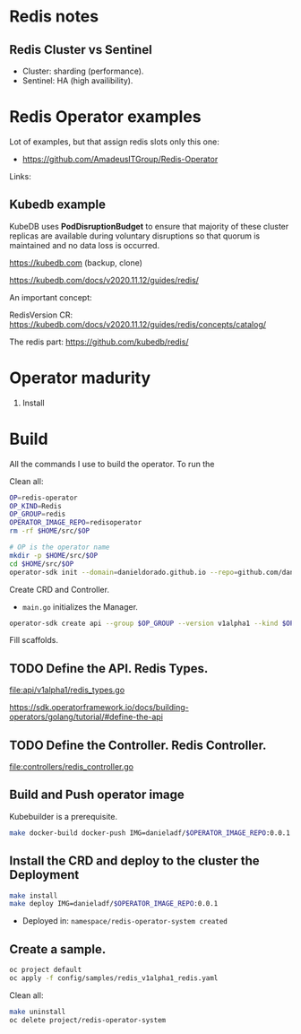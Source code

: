 * Redis notes

** Redis Cluster vs Sentinel

- Cluster: sharding (performance). 
- Sentinel: HA (high availibility).

* Redis Operator examples

Lot of examples, but that assign redis slots only this one:

- https://github.com/AmadeusITGroup/Redis-Operator

Links:

** Kubedb example

KubeDB uses *PodDisruptionBudget* to ensure that majority of these cluster replicas are available during
voluntary disruptions so that quorum is maintained and no data loss is occurred.


https://kubedb.com (backup, clone)

https://kubedb.com/docs/v2020.11.12/guides/redis/

An important concept:

RedisVersion CR: https://kubedb.com/docs/v2020.11.12/guides/redis/concepts/catalog/

The redis part: https://github.com/kubedb/redis/

* Operator madurity

1. Install

* Build

All the commands I use to build the operator. To run the

#+PROPERTY: header-args:sh  :session *sh*  :results output verbatim code replace

Clean all:

#+BEGIN_SRC sh
OP=redis-operator
OP_KIND=Redis
OP_GROUP=redis
OPERATOR_IMAGE_REPO=redisoperator
rm -rf $HOME/src/$OP
#+END_SRC

#+RESULTS:
#+BEGIN_SRC sh
#+END_SRC

#+BEGIN_SRC sh
# OP is the operator name
mkdir -p $HOME/src/$OP
cd $HOME/src/$OP
operator-sdk init --domain=danieldorado.github.io --repo=github.com/danieldorado/$OP
#+END_SRC

#+RESULTS:
#+BEGIN_SRC sh

$ $ Writing scaffold for you to edit...
Get controller runtime:
go get sigs.k8s.io/controller-runtime@v0.6.3
Update go.mod:
go mod tidy
Running make:
make
/home/dani/go/bin/controller-gen object:headerFile="hack/boilerplate.go.txt" paths="./..."
go fmt ./...
go vet ./...
go build -o bin/manager main.go
Next: define a resource with:
operator-sdk create api
#+END_SRC

Create CRD and Controller.

-  ~main.go~ initializes the Manager.

#+BEGIN_SRC sh
operator-sdk create api --group $OP_GROUP --version v1alpha1 --kind $OP_KIND --resource=true --controller=true
#+END_SRC

#+RESULTS:
#+BEGIN_SRC sh
Writing scaffold for you to edit...
api/v1alpha1/redis_types.go
controllers/redis_controller.go
Running make:
make
/home/dani/go/bin/controller-gen object:headerFile="hack/boilerplate.go.txt" paths="./..."
go fmt ./...
go vet ./...
go build -o bin/manager main.go
#+END_SRC

Fill scaffolds. 

** TODO Define the API. Redis Types.

[[file:api/v1alpha1/redis_types.go]]

https://sdk.operatorframework.io/docs/building-operators/golang/tutorial/#define-the-api

** TODO Define the Controller. Redis Controller.

[[file:controllers/redis_controller.go]]

** Build and Push operator image

Kubebuilder is a prerequisite.

#+BEGIN_SRC sh
make docker-build docker-push IMG=danieladf/$OPERATOR_IMAGE_REPO:0.0.1
#+END_SRC

#+RESULTS:
#+BEGIN_SRC sh
/home/dani/go/bin/controller-gen object:headerFile="hack/boilerplate.go.txt" paths="./..."
go fmt ./...
go vet ./...
/home/dani/go/bin/controller-gen "crd:trivialVersions=true" rbac:roleName=manager-role webhook paths="./..." output:crd:artifacts:config=config/crd/bases
mkdir -p /home/dani/src/redis-operator/testbin
test -f /home/dani/src/redis-operator/testbin/setup-envtest.sh || curl -sSLo /home/dani/src/redis-operator/testbin/setup-envtest.sh https://raw.githubusercontent.com/kubernetes-sigs/controller-runtime/v0.6.3/hack/setup-envtest.sh
source /home/dani/src/redis-operator/testbin/setup-envtest.sh; fetch_envtest_tools /home/dani/src/redis-operator/testbin; setup_envtest_env /home/dani/src/redis-operator/testbin; go test ./... -coverprofile cover.out
/bin/sh: 1: source: not found
/bin/sh: 1: fetch_envtest_tools: not found
/bin/sh: 1: setup_envtest_env: not found
?   	github.com/danieldorado/redis-operator	[no test files]
?   	github.com/danieldorado/redis-operator/api/v1alpha1	[no test files]
of statements
docker build . -t danieladf/redisoperator:0.0.1
Sending build context to Docker daemon  557.1kBSending build context to Docker daemon  30.08MBSending build context to Docker daemon  44.68MB
Step 1/14 : FROM golang:1.13 as builder
d6f3656320fe
Step 2/14 : WORKDIR /workspace
Using cache
45b16fb6c5a8
Step 3/14 : COPY go.mod go.mod
Using cache
752c536a1e62
Step 4/14 : COPY go.sum go.sum
Using cache
afa2f7482596
Step 5/14 : RUN go mod download
Using cache
88732f71e3ec
Step 6/14 : COPY main.go main.go
Using cache
957957d7cde4
Step 7/14 : COPY api/ api/
Using cache
f1210ca45afb
Step 8/14 : COPY controllers/ controllers/
Using cache
143796d343e6
Step 9/14 : RUN CGO_ENABLED=0 GOOS=linux GOARCH=amd64 GO111MODULE=on go build -a -o manager main.go
Using cache
7670820e4b49
Step 10/14 : FROM gcr.io/distroless/static:nonroot
aa99000bc55d
Step 11/14 : WORKDIR /
Using cache
0f1cb4a3c624
Step 12/14 : COPY --from=builder /workspace/manager .
Using cache
9ede3579a1d1
Step 13/14 : USER nonroot:nonroot
Using cache
62bd865d0bf5
Step 14/14 : ENTRYPOINT ["/manager"]
Using cache
65a3d70b8399
Successfully built 65a3d70b8399
Successfully tagged danieladf/redisoperator:0.0.1
docker push danieladf/redisoperator:0.0.1
The push refers to repository [docker.io/danieladf/redisoperator]

[1A[1K[K8889619c9521: Preparing [1B
[1A[1K[K7a5b9c0b4b14: Preparing [1B[1A[1K[K7a5b9c0b4b14: Layer already exists [1B[2A[1K[K8889619c9521: Layer already exists [2B0.0.1: digest: sha256:1144efb49318db7cf15f161dee22d15a76f209ecbc99f17b77dc89b32debab7a size: 739
#+END_SRC

** Install the CRD and deploy to the cluster the Deployment

#+BEGIN_SRC sh
make install
make deploy IMG=danieladf/$OPERATOR_IMAGE_REPO:0.0.1
#+END_SRC

#+RESULTS:
#+BEGIN_SRC sh
/home/dani/go/bin/controller-gen "crd:trivialVersions=true" rbac:roleName=manager-role webhook paths="./..." output:crd:artifacts:config=config/crd/bases
/home/dani/go/bin/kustomize build config/crd | kubectl apply -f -
customresourcedefinition.apiextensions.k8s.io/redis.redis.danieldorado.github.io created
/home/dani/go/bin/controller-gen "crd:trivialVersions=true" rbac:roleName=manager-role webhook paths="./..." output:crd:artifacts:config=config/crd/bases
cd config/manager && /home/dani/go/bin/kustomize edit set image controller=danieladf/redisoperator:0.0.1
/home/dani/go/bin/kustomize build config/default | kubectl apply -f -
namespace/redis-operator-system created
customresourcedefinition.apiextensions.k8s.io/redis.redis.danieldorado.github.io configured
role.rbac.authorization.k8s.io/redis-operator-leader-election-role created
clusterrole.rbac.authorization.k8s.io/redis-operator-manager-role created
clusterrole.rbac.authorization.k8s.io/redis-operator-metrics-reader created
clusterrole.rbac.authorization.k8s.io/redis-operator-proxy-role created
rolebinding.rbac.authorization.k8s.io/redis-operator-leader-election-rolebinding created
clusterrolebinding.rbac.authorization.k8s.io/redis-operator-manager-rolebinding created
clusterrolebinding.rbac.authorization.k8s.io/redis-operator-proxy-rolebinding created
service/redis-operator-controller-manager-metrics-service created
deployment.apps/redis-operator-controller-manager created
#+END_SRC

- Deployed in: =namespace/redis-operator-system created=

** Create a sample.

#+BEGIN_SRC  sh
oc project default
oc apply -f config/samples/redis_v1alpha1_redis.yaml
#+END_SRC

#+RESULTS:
#+BEGIN_SRC sh
Already on project "default" on server "https://api.crc.testing:6443".
redis.redis.danieldorado.github.io/redis-sample created
#+END_SRC

Clean all:

#+BEGIN_SRC sh
make uninstall
oc delete project/redis-operator-system
#+END_SRC
